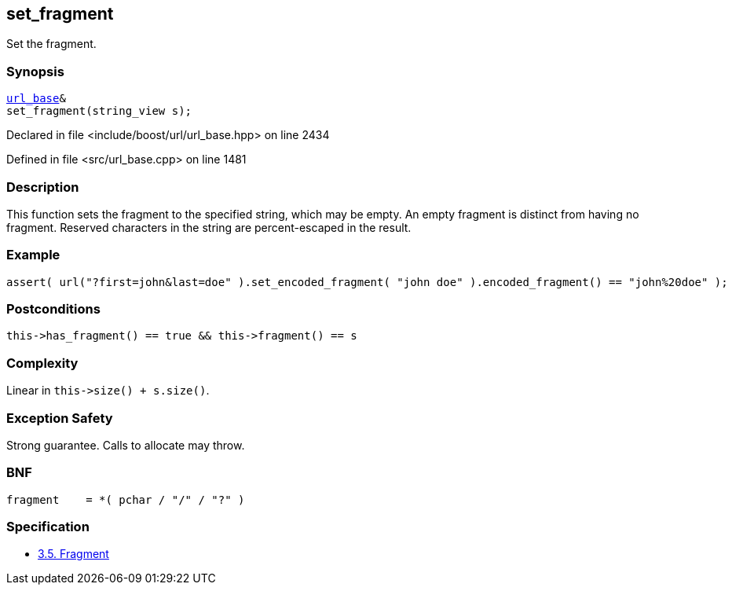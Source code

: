 :relfileprefix: ../../../
[#54787BCE80961ACBE2B86DE5598039E1C2969DE5]
== set_fragment

pass:v,q[Set the fragment.]


=== Synopsis

[source,cpp,subs="verbatim,macros,-callouts"]
----
xref:reference/boost/urls/url_base.adoc[url_base]&
set_fragment(string_view s);
----

Declared in file <include/boost/url/url_base.hpp> on line 2434

Defined in file <src/url_base.cpp> on line 1481

=== Description

pass:v,q[This function sets the fragment to the] pass:v,q[specified string, which may be empty.]
pass:v,q[An empty fragment is distinct from]
pass:v,q[having no fragment.]
pass:v,q[Reserved characters in the string are]
pass:v,q[percent-escaped in the result.]

=== Example
[,cpp]
----
assert( url("?first=john&last=doe" ).set_encoded_fragment( "john doe" ).encoded_fragment() == "john%20doe" );
----

=== Postconditions
[,cpp]
----
this->has_fragment() == true && this->fragment() == s
----

=== Complexity
pass:v,q[Linear in `this->size() + s.size()`.]

=== Exception Safety
pass:v,q[Strong guarantee.]
pass:v,q[Calls to allocate may throw.]

=== BNF
[,cpp]
----
fragment    = *( pchar / "/" / "?" )
----

=== Specification

* link:https://datatracker.ietf.org/doc/html/rfc3986#section-3.5[3.5.  Fragment]


